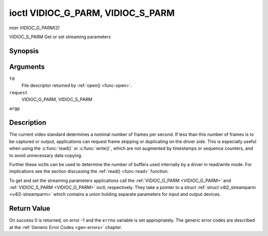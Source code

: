 .. -*- coding: utf-8; mode: rst -*-

.. _VIDIOC_G_PARM:

**********************************
ioctl VIDIOC_G_PARM, VIDIOC_S_PARM
**********************************

*man VIDIOC_G_PARM(2)*

VIDIOC_S_PARM
Get or set streaming parameters


Synopsis
========

.. cpp:function:: int ioctl( int fd, int request, v4l2_streamparm *argp )

Arguments
=========

``fd``
    File descriptor returned by :ref:`open() <func-open>`.

``request``
    VIDIOC_G_PARM, VIDIOC_S_PARM

``argp``


Description
===========

The current video standard determines a nominal number of frames per
second. If less than this number of frames is to be captured or output,
applications can request frame skipping or duplicating on the driver
side. This is especially useful when using the :c:func:`read()` or
:c:func:`write()`, which are not augmented by timestamps or sequence
counters, and to avoid unnecessary data copying.

Further these ioctls can be used to determine the number of buffers used
internally by a driver in read/write mode. For implications see the
section discussing the :ref:`read() <func-read>` function.

To get and set the streaming parameters applications call the
:ref:`VIDIOC_G_PARM <VIDIOC_G_PARM>` and :ref:`VIDIOC_S_PARM <VIDIOC_G_PARM>` ioctl, respectively. They take a
pointer to a struct :ref:`struct v4l2_streamparm <v4l2-streamparm>` which contains a
union holding separate parameters for input and output devices.


.. _v4l2-streamparm:

.. flat-table:: struct v4l2_streamparm
    :header-rows:  0
    :stub-columns: 0
    :widths:       1 1 1 2


    -  .. row 1

       -  __u32

       -  ``type``

       -  
       -  The buffer (stream) type, same as struct
          :ref:`v4l2_format <v4l2-format>` ``type``, set by the
          application. See :ref:`v4l2-buf-type`

    -  .. row 2

       -  union

       -  ``parm``

       -  
       -  

    -  .. row 3

       -  
       -  struct :ref:`v4l2_captureparm <v4l2-captureparm>`

       -  ``capture``

       -  Parameters for capture devices, used when ``type`` is
          ``V4L2_BUF_TYPE_VIDEO_CAPTURE``.

    -  .. row 4

       -  
       -  struct :ref:`v4l2_outputparm <v4l2-outputparm>`

       -  ``output``

       -  Parameters for output devices, used when ``type`` is
          ``V4L2_BUF_TYPE_VIDEO_OUTPUT``.

    -  .. row 5

       -  
       -  __u8

       -  ``raw_data``\ [200]

       -  A place holder for future extensions.



.. _v4l2-captureparm:

.. flat-table:: struct v4l2_captureparm
    :header-rows:  0
    :stub-columns: 0
    :widths:       1 1 2


    -  .. row 1

       -  __u32

       -  ``capability``

       -  See :ref:`parm-caps`.

    -  .. row 2

       -  __u32

       -  ``capturemode``

       -  Set by drivers and applications, see :ref:`parm-flags`.

    -  .. row 3

       -  struct :ref:`v4l2_fract <v4l2-fract>`

       -  ``timeperframe``

       -  This is the desired period between successive frames captured by
          the driver, in seconds. The field is intended to skip frames on
          the driver side, saving I/O bandwidth.

          Applications store here the desired frame period, drivers return
          the actual frame period, which must be greater or equal to the
          nominal frame period determined by the current video standard
          (struct :ref:`v4l2_standard <v4l2-standard>` ``frameperiod``
          field). Changing the video standard (also implicitly by switching
          the video input) may reset this parameter to the nominal frame
          period. To reset manually applications can just set this field to
          zero.

          Drivers support this function only when they set the
          ``V4L2_CAP_TIMEPERFRAME`` flag in the ``capability`` field.

    -  .. row 4

       -  __u32

       -  ``extendedmode``

       -  Custom (driver specific) streaming parameters. When unused,
          applications and drivers must set this field to zero. Applications
          using this field should check the driver name and version, see
          :ref:`querycap`.

    -  .. row 5

       -  __u32

       -  ``readbuffers``

       -  Applications set this field to the desired number of buffers used
          internally by the driver in :ref:`read() <func-read>` mode.
          Drivers return the actual number of buffers. When an application
          requests zero buffers, drivers should just return the current
          setting rather than the minimum or an error code. For details see
          :ref:`rw`.

    -  .. row 6

       -  __u32

       -  ``reserved``\ [4]

       -  Reserved for future extensions. Drivers and applications must set
          the array to zero.



.. _v4l2-outputparm:

.. flat-table:: struct v4l2_outputparm
    :header-rows:  0
    :stub-columns: 0
    :widths:       1 1 2


    -  .. row 1

       -  __u32

       -  ``capability``

       -  See :ref:`parm-caps`.

    -  .. row 2

       -  __u32

       -  ``outputmode``

       -  Set by drivers and applications, see :ref:`parm-flags`.

    -  .. row 3

       -  struct :ref:`v4l2_fract <v4l2-fract>`

       -  ``timeperframe``

       -  This is the desired period between successive frames output by the
          driver, in seconds.

    -  .. row 4

       -  :cspan:`2`

          The field is intended to repeat frames on the driver side in
          :ref:`write() <func-write>` mode (in streaming mode timestamps
          can be used to throttle the output), saving I/O bandwidth.

          Applications store here the desired frame period, drivers return
          the actual frame period, which must be greater or equal to the
          nominal frame period determined by the current video standard
          (struct :ref:`v4l2_standard <v4l2-standard>` ``frameperiod``
          field). Changing the video standard (also implicitly by switching
          the video output) may reset this parameter to the nominal frame
          period. To reset manually applications can just set this field to
          zero.

          Drivers support this function only when they set the
          ``V4L2_CAP_TIMEPERFRAME`` flag in the ``capability`` field.

    -  .. row 5

       -  __u32

       -  ``extendedmode``

       -  Custom (driver specific) streaming parameters. When unused,
          applications and drivers must set this field to zero. Applications
          using this field should check the driver name and version, see
          :ref:`querycap`.

    -  .. row 6

       -  __u32

       -  ``writebuffers``

       -  Applications set this field to the desired number of buffers used
          internally by the driver in :c:func:`write()` mode. Drivers
          return the actual number of buffers. When an application requests
          zero buffers, drivers should just return the current setting
          rather than the minimum or an error code. For details see
          :ref:`rw`.

    -  .. row 7

       -  __u32

       -  ``reserved``\ [4]

       -  Reserved for future extensions. Drivers and applications must set
          the array to zero.



.. _parm-caps:

.. flat-table:: Streaming Parameters Capabilites
    :header-rows:  0
    :stub-columns: 0
    :widths:       3 1 4


    -  .. row 1

       -  ``V4L2_CAP_TIMEPERFRAME``

       -  0x1000

       -  The frame skipping/repeating controlled by the ``timeperframe``
          field is supported.



.. _parm-flags:

.. flat-table:: Capture Parameters Flags
    :header-rows:  0
    :stub-columns: 0
    :widths:       3 1 4


    -  .. row 1

       -  ``V4L2_MODE_HIGHQUALITY``

       -  0x0001

       -  High quality imaging mode. High quality mode is intended for still
          imaging applications. The idea is to get the best possible image
          quality that the hardware can deliver. It is not defined how the
          driver writer may achieve that; it will depend on the hardware and
          the ingenuity of the driver writer. High quality mode is a
          different mode from the regular motion video capture modes. In
          high quality mode:

          -  The driver may be able to capture higher resolutions than for
             motion capture.

          -  The driver may support fewer pixel formats than motion capture
             (eg; true color).

          -  The driver may capture and arithmetically combine multiple
             successive fields or frames to remove color edge artifacts and
             reduce the noise in the video data.

          -  The driver may capture images in slices like a scanner in order
             to handle larger format images than would otherwise be
             possible.

          -  An image capture operation may be significantly slower than
             motion capture.

          -  Moving objects in the image might have excessive motion blur.

          -  Capture might only work through the :c:func:`read()` call.



Return Value
============

On success 0 is returned, on error -1 and the ``errno`` variable is set
appropriately. The generic error codes are described at the
:ref:`Generic Error Codes <gen-errors>` chapter.


.. ------------------------------------------------------------------------------
.. This file was automatically converted from DocBook-XML with the dbxml
.. library (https://github.com/return42/sphkerneldoc). The origin XML comes
.. from the linux kernel, refer to:
..
.. * https://github.com/torvalds/linux/tree/master/Documentation/DocBook
.. ------------------------------------------------------------------------------
